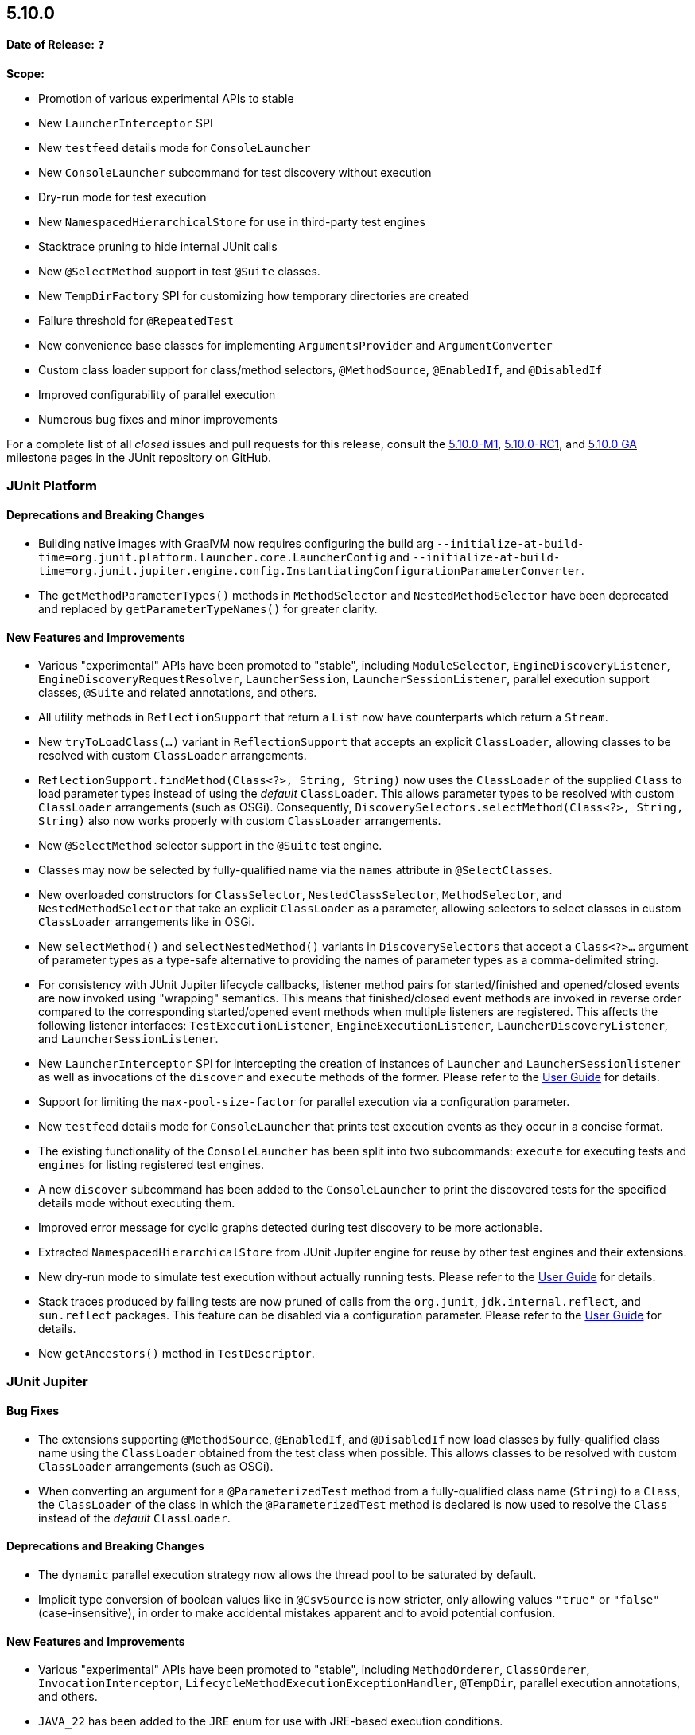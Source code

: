 [[release-notes-5.10.0]]
== 5.10.0

*Date of Release:* ❓

*Scope:*

* Promotion of various experimental APIs to stable
* New `LauncherInterceptor` SPI
* New `testfeed` details mode for `ConsoleLauncher`
* New `ConsoleLauncher` subcommand for test discovery without execution
* Dry-run mode for test execution
* New `NamespacedHierarchicalStore` for use in third-party test engines
* Stacktrace pruning to hide internal JUnit calls
* New `@SelectMethod` support in test `@Suite` classes.
* New `TempDirFactory` SPI for customizing how temporary directories are created
* Failure threshold for `@RepeatedTest`
* New convenience base classes for implementing `ArgumentsProvider` and `ArgumentConverter`
* Custom class loader support for class/method selectors, `@MethodSource`, `@EnabledIf`,
  and `@DisabledIf`
* Improved configurability of parallel execution
* Numerous bug fixes and minor improvements

For a complete list of all _closed_ issues and pull requests for this release, consult the
link:{junit5-repo}+/milestone/65?closed=1+[5.10.0-M1],
link:{junit5-repo}+/milestone/69?closed=1+[5.10.0-RC1], and
link:{junit5-repo}+/milestone/70?closed=1+[5.10.0 GA] milestone pages in the JUnit
repository on GitHub.


[[release-notes-5.10.0-junit-platform]]
=== JUnit Platform

==== Deprecations and Breaking Changes

* Building native images with GraalVM now requires configuring the build arg
  `--initialize-at-build-time=org.junit.platform.launcher.core.LauncherConfig` and
  `--initialize-at-build-time=org.junit.jupiter.engine.config.InstantiatingConfigurationParameterConverter`.
* The `getMethodParameterTypes()` methods in `MethodSelector` and `NestedMethodSelector`
  have been deprecated and replaced by `getParameterTypeNames()` for greater clarity.

==== New Features and Improvements

* Various "experimental" APIs have been promoted to "stable", including
  `ModuleSelector`, `EngineDiscoveryListener`, `EngineDiscoveryRequestResolver`,
  `LauncherSession`, `LauncherSessionListener`, parallel execution support classes,
  `@Suite` and related annotations, and others.
* All utility methods in `ReflectionSupport` that return a `List` now have counterparts
  which return a `Stream`.
* New `tryToLoadClass(...)` variant in `ReflectionSupport` that accepts an explicit
  `ClassLoader`, allowing classes to be resolved with custom `ClassLoader` arrangements.
* `ReflectionSupport.findMethod(Class<?>, String, String)` now uses the `ClassLoader` of
  the supplied `Class` to load parameter types instead of using the _default_
  `ClassLoader`. This allows parameter types to be resolved with custom `ClassLoader`
  arrangements (such as OSGi). Consequently, `DiscoverySelectors.selectMethod(Class<?>,
  String, String)` also now works properly with custom `ClassLoader` arrangements.

* New `@SelectMethod` selector support in the `@Suite` test engine.
* Classes may now be selected by fully-qualified name via the `names` attribute in
  `@SelectClasses`.
* New overloaded constructors for `ClassSelector`, `NestedClassSelector`,
  `MethodSelector`, and `NestedMethodSelector` that take an explicit `ClassLoader` as a
  parameter, allowing selectors to select classes in custom `ClassLoader` arrangements
  like in OSGi.
* New `selectMethod()` and `selectNestedMethod()` variants in `DiscoverySelectors` that
  accept a `Class<?>...` argument of parameter types as a type-safe alternative to
  providing the names of parameter types as a comma-delimited string.
* For consistency with JUnit Jupiter lifecycle callbacks, listener method pairs for
  started/finished and opened/closed events are now invoked using "wrapping" semantics.
  This means that finished/closed event methods are invoked in reverse order compared to
  the corresponding started/opened event methods when multiple listeners are registered.
  This affects the following listener interfaces:
  `TestExecutionListener`, `EngineExecutionListener`, `LauncherDiscoveryListener`, and
  `LauncherSessionListener`.
* New `LauncherInterceptor` SPI for intercepting the creation of instances of `Launcher`
  and `LauncherSessionlistener` as well as invocations of the `discover` and `execute`
  methods of the former. Please refer to the
  <<../user-guide/index.adoc#launcher-api-launcher-interceptors-custom, User Guide>> for
  details.
* Support for limiting the `max-pool-size-factor` for parallel execution via a
  configuration parameter.
* New `testfeed` details mode for `ConsoleLauncher` that prints test execution events as
  they occur in a concise format.
* The existing functionality of the `ConsoleLauncher` has been split into two subcommands:
  `execute` for executing tests and `engines` for listing registered test engines.
* A new `discover` subcommand has been added to the `ConsoleLauncher` to print the
  discovered tests for the specified details mode without executing them.
* Improved error message for cyclic graphs detected during test discovery to be more
  actionable.
* Extracted `NamespacedHierarchicalStore` from JUnit Jupiter engine for reuse by other
  test engines and their extensions.
* New dry-run mode to simulate test execution without actually running tests. Please refer
  to the <<../user-guide/index.adoc#launcher-api-dry-run-mode, User Guide>> for details.
* Stack traces produced by failing tests are now pruned of calls from the `org.junit`,
  `jdk.internal.reflect`, and `sun.reflect` packages. This feature can be disabled via a
  configuration parameter. Please refer to the
  <<../user-guide/index.adoc#stacktrace-pruning, User Guide>> for details.
* New `getAncestors()` method in `TestDescriptor`.


[[release-notes-5.10.0-junit-jupiter]]
=== JUnit Jupiter

==== Bug Fixes

* The extensions supporting `@MethodSource`, `@EnabledIf`, and `@DisabledIf` now load
  classes by fully-qualified class name using the `ClassLoader` obtained from the test
  class when possible. This allows classes to be resolved with custom `ClassLoader`
  arrangements (such as OSGi).
* When converting an argument for a `@ParameterizedTest` method from a fully-qualified
  class name (`String`) to a `Class`, the `ClassLoader` of the class in which the
  `@ParameterizedTest` method is declared is now used to resolve the `Class` instead of
  the _default_ `ClassLoader`.

==== Deprecations and Breaking Changes

* The `dynamic` parallel execution strategy now allows the thread pool to be saturated by
  default.
* Implicit type conversion of boolean values like in `@CsvSource` is now stricter, only
  allowing values `"true"` or `"false"` (case-insensitive), in order to make accidental
  mistakes apparent and to avoid potential confusion.

==== New Features and Improvements

* Various "experimental" APIs have been promoted to "stable", including
  `MethodOrderer`, `ClassOrderer`, `InvocationInterceptor`,
  `LifecycleMethodExecutionExceptionHandler`, `@TempDir`, parallel execution annotations,
  and others.
* `JAVA_22` has been added to the `JRE` enum for use with JRE-based execution conditions.
* New `reason` attribute in `@Execution` which can be used to document the reason for
  using the selected execution mode.
* New `junit.jupiter.execution.parallel.config.dynamic.max-pool-size-factor` configuration
  parameter to set the maximum pool size factor.
* New `junit.jupiter.execution.parallel.config.dynamic.saturate` configuration
  parameter to disable pool saturation.
* `@RepeatedTest` can now be configured with a failure threshold which signifies the
  number of failures after which remaining repetitions will be automatically skipped. See
  the <<../user-guide/index.adoc#writing-tests-repeated-tests, User Guide>> for details.
* If `@MethodSource` is used with a non-static factory method that should be `static`, the
  exception thrown now provides the user a meaningful explanation of how to address the
  problem.
* `@EmptySource` now supports additional types, including `Collection` and `Map` subtypes
  with a public no-arg constructor.
* New `ArgumentsAccessor.getInvocationIndex()` method that supplies the index of a
  `@ParameterizedTest` invocation.
* New `AnnotationBasedArgumentsProvider` convenience base class which implements both
  `ArgumentsProvider` and `AnnotationConsumer`.
* New `AnnotationBasedArgumentConverter` convenience base class which implements both
  `ArgumentConverter` and `AnnotationConsumer`.
* `@TempDir` can now be used as a meta-annotation in order to create custom _composed
  annotations_. See the `@JimfsTempDir` example in the
  <<../user-guide/index.adoc#writing-tests-built-in-extensions-TempDirectory, User Guide>>
  for details.
* `@TempDir` now successfully cleans up files and directories on Windows that are set to
  read-only.
* New `TempDirFactory` SPI for customizing how the `@TempDir` extension creates temporary
  directories. See the
  <<../user-guide/index.adoc#writing-tests-built-in-extensions-TempDirectory, User Guide>>
  for details.
* The <<../user-guide/index.adoc#extensions-RandomNumberExtension, User Guide>> now
  includes an example implementation of the `RandomNumberExtension` in order to improve
  the documentation for extension registration via `@ExtendWith` on fields.
* The scope of applicability for `TestWatcher` implementations is now more extensively
  documented in the User Guide and Javadoc.
* `DisplayNameGenerator` methods are now allowed to return `null`, in order to signal to
  fall back to the default display name generator.


[[release-notes-5.10.0-junit-vintage]]
=== JUnit Vintage

No changes.
